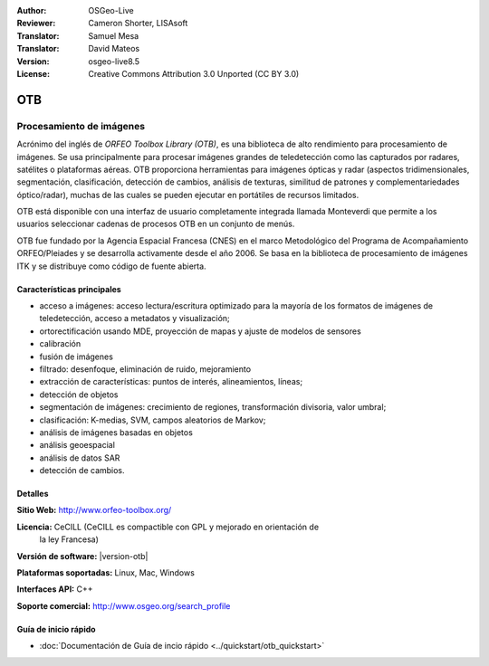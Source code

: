 :Author: OSGeo-Live 
:Reviewer: Cameron Shorter, LISAsoft
:Translator: Samuel Mesa
:Translator: David Mateos
:Version: osgeo-live8.5
:License: Creative Commons Attribution 3.0 Unported (CC BY 3.0)

.. image:: ../../images/project_logos/logo-otb.png
  :alt: project logo
  :align: right
  :target: http://www.orfeo-toolbox.org/

OTB
================================================================================

Procesamiento de imágenes
~~~~~~~~~~~~~~~~~~~~~~~~~~~~~~~~~~~~~~~~~~~~~~~~~~~~~~~~~~~~~~~~~~~~~~~~~~~~~~~~

Acrónimo del inglés de `ORFEO Toolbox Library (OTB)`, es una biblioteca de alto rendimiento
para procesamiento de imágenes. Se usa principalmente para procesar imágenes grandes
de teledetección como las capturados por radares, satélites o plataformas aéreas. 
OTB proporciona herramientas para imágenes ópticas y radar (aspectos tridimensionales,
segmentación, clasificación, detección de cambios, análisis de texturas, similitud de 
patrones y  complementariedades óptico/radar), muchas de las cuales se pueden ejecutar
en portátiles de recursos limitados.

OTB está disponible con una interfaz de usuario completamente integrada llamada 
Monteverdi que permite a los usuarios seleccionar cadenas de procesos OTB en un conjunto
de menús. 

OTB fue fundado por la Agencia Espacial Francesa (CNES) en el marco Metodológico
del Programa de Acompañamiento ORFEO/Pleiades y se desarrolla activamente desde el año 2006. 
Se basa en la biblioteca de procesamiento de imágenes ITK  y se distribuye 
como código de fuente abierta.


Características principales
--------------------------------------------------------------------------------

.. image:: ../../images/screenshots/1024x768/otb-mvd3-screenshot.jpg
  :scale: 80 %
  :alt: screenshot
  :align: right

* acceso a imágenes: acceso lectura/escritura optimizado  para la mayoría de los
  formatos de imágenes de teledetección, acceso a metadatos y visualización;
* ortorectificación usando MDE, proyección de mapas y ajuste de modelos de sensores
* calibración
* fusión de imágenes
* filtrado: desenfoque, eliminación de ruido, mejoramiento
* extracción de características: puntos de interés, alineamientos, líneas;
* detección de objetos
* segmentación de imágenes: crecimiento de regiones, transformación divisoria, 
  valor umbral;
* clasificación: K-medias, SVM, campos aleatorios de Markov;
* análisis de imágenes basadas en objetos
* análisis geoespacial
* análisis de datos SAR
* detección de cambios.

Detalles
--------------------------------------------------------------------------------

**Sitio Web:** http://www.orfeo-toolbox.org/

**Licencia:** CeCILL (CeCILL es compactible con GPL y mejorado en orientación de 
  la ley Francesa)

**Versión de software:**  |version-otb|

**Plataformas soportadas:** Linux, Mac, Windows

**Interfaces API:** C++

**Soporte comercial:** http://www.osgeo.org/search_profile


Guía de inicio rápido
--------------------------------------------------------------------------------

* :doc:`Documentación de Guía de incio rápido <../quickstart/otb_quickstart>`

